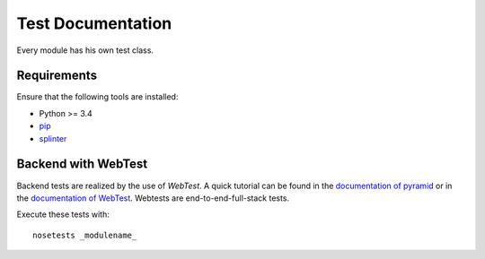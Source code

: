 ==================
Test Documentation
==================

Every module has his own test class.

Requirements
============

Ensure that the following tools are installed:

* Python >= 3.4
* `pip <https://pip.pypa.io/en/stable/installing/>`_
* `splinter <https://splinter.readthedocs.org/en/latest/>`_


Backend with WebTest
====================
Backend tests are realized by the use of *WebTest*. A quick tutorial can be found in the
`documentation of pyramid <http://docs.pylonsproject.org/projects/pyramid/en/latest/quick_tutorial/functional_testing.html>`_
or in the `documentation of WebTest <http://docs.pylonsproject.org/projects/webtest/en/latest/>`_.
Webtests are end-to-end-full-stack tests.

Execute these tests with::

    nosetests _modulename_
